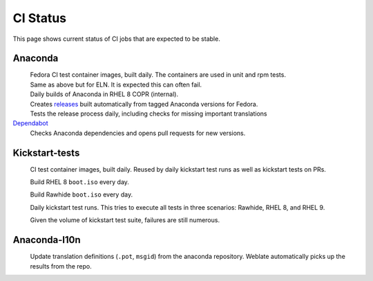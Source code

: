 CI Status
=========

This page shows current status of CI jobs that are expected to be stable.


Anaconda
--------

.. |container-autoupdate-fedora| image:: https://github.com/rhinstaller/anaconda/actions/workflows/container-autoupdate-fedora.yml/badge.svg
   :alt: Refresh Fedora container images
   :target: https://github.com/rhinstaller/anaconda/actions/workflows/container-autoupdate-fedora.yml

.. |container-autoupdate-eln| image:: https://github.com/rhinstaller/anaconda/actions/workflows/container-autoupdate-eln.yml/badge.svg
   :alt: Refresh ELN container images
   :target: https://github.com/rhinstaller/anaconda/actions/workflows/container-autoupdate-eln.yml

.. |container-daily-rhel-copr| image:: https://github.com/rhinstaller/anaconda/actions/workflows/daily-rhel-copr.yml/badge.svg
   :alt: Build current anaconda rhel-8 branch in RHEL COPR
   :target: https://github.com/rhinstaller/anaconda/actions/workflows/daily-rhel-copr.yml

.. |tag-release| image:: https://github.com/rhinstaller/anaconda/actions/workflows/tag-release.yml/badge.svg
   :alt: Release from tags
   :target: https://github.com/rhinstaller/anaconda/actions/workflows/tag-release.yml

.. |try-release-daily| image:: https://github.com/rhinstaller/anaconda/actions/workflows/try-release-daily.yml/badge.svg
   :alt: Test releasing and translations daily
   :target: https://github.com/rhinstaller/anaconda/actions/workflows/try-release-daily.yml

.. _releases: https://github.com/rhinstaller/anaconda/releases

.. _Dependabot: https://github.com/rhinstaller/anaconda/network/updates

|container-autoupdate-fedora|
  Fedora CI test container images, built daily. The containers are used in unit and rpm tests.

|container-autoupdate-eln|
  Same as above but for ELN. It is expected this can often fail.

|container-daily-rhel-copr|
  Daily builds of Anaconda in RHEL 8 COPR (internal).

|tag-release|
  Creates releases_ built automatically from tagged Anaconda versions for Fedora.

|try-release-daily|
  Tests the release process daily, including checks for missing important translations

Dependabot_
  Checks Anaconda dependencies and opens pull requests for new versions.

Kickstart-tests
---------------

.. |ks-container-autoupdate| image:: https://github.com/rhinstaller/kickstart-tests/actions/workflows/container-autoupdate.yml/badge.svg
   :alt: Build and push containers
   :target: https://github.com/rhinstaller/kickstart-tests/actions/workflows/container-autoupdate.yml


.. |daily-boot-iso-rhel8| image:: https://github.com/rhinstaller/kickstart-tests/actions/workflows/daily-boot-iso-rhel8.yml/badge.svg
   :alt: Build and test daily RHEL boot.iso
   :target: https://github.com/rhinstaller/kickstart-tests/actions/workflows/daily-boot-iso-rhel8.yml


.. |daily-boot-iso-rawhide| image:: https://github.com/rhinstaller/kickstart-tests/actions/workflows/daily-boot-iso-rawhide.yml/badge.svg
   :alt: Build daily Rawhide+COPR boot.iso
   :target: https://github.com/rhinstaller/kickstart-tests/actions/workflows/daily-boot-iso-rawhide.yml


.. |scenarios-permian| image:: https://github.com/rhinstaller/kickstart-tests/actions/workflows/scenarios-permian.yml/badge.svg
   :alt: Daily run
   :target: https://github.com/rhinstaller/kickstart-tests/actions/workflows/scenarios-permian.yml

|ks-container-autoupdate|
  CI test container images, built daily. Reused by daily kickstart test runs as well as kickstart tests on PRs.

|daily-boot-iso-rhel8|
  Build RHEL 8 ``boot.iso`` every day.

|daily-boot-iso-rawhide|
  Build Rawhide ``boot.iso`` every day.

|scenarios-permian|
  Daily kickstart test runs. This tries to execute all tests in three scenarios: Rawhide, RHEL 8, and RHEL 9.
  
  Given the volume of kickstart test suite, failures are still numerous.


Anaconda-l10n
-------------

.. |pot-file-update| image:: https://github.com/rhinstaller/anaconda-l10n/actions/workflows/pot-file-update.yaml/badge.svg
   :alt: Automate pot file creation
   :target: https://github.com/rhinstaller/anaconda-l10n/actions/workflows/pot-file-update.yaml

|pot-file-update|
  Update translation definitions (``.pot``, ``msgid``) from the anaconda repository.
  Weblate automatically picks up the results from the repo.
